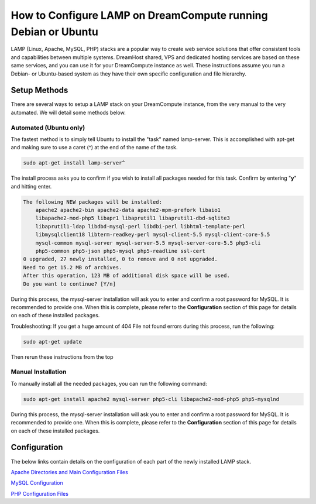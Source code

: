 ==============================================================
How to Configure LAMP on DreamCompute running Debian or Ubuntu
==============================================================

LAMP (Linux, Apache, MySQL, PHP) stacks are a popular way to create web
service solutions that offer consistent tools and capabilities between
multiple systems.  DreamHost shared, VPS and dedicated hosting services are
based on these same services, and you can use it for your DreamCompute
instance as well.  These instructions assume you run a Debian- or Ubuntu-based
system as they have their own specific configuration and file hierarchy.

Setup Methods
~~~~~~~~~~~~~

There are several ways to setup a LAMP stack on your DreamCompute instance,
from the very manual to the very automated.  We will detail some methods
below.

Automated (Ubuntu only)
-----------------------

The fastest method is to simply tell Ubuntu to install the "task" named
lamp-server.  This is accomplished with apt-get and making sure to use a caret
(^) at the end of the name of the task.

.. code::

    sudo apt-get install lamp-server^

The install process asks you to confirm if you wish to install all packages
needed for this task.  Confirm by entering "**y**" and hitting enter.

.. code::

    The following NEW packages will be installed:
        apache2 apache2-bin apache2-data apache2-mpm-prefork libaio1
        libapache2-mod-php5 libapr1 libaprutil1 libaprutil1-dbd-sqlite3
        libaprutil1-ldap libdbd-mysql-perl libdbi-perl libhtml-template-perl
        libmysqlclient18 libterm-readkey-perl mysql-client-5.5 mysql-client-core-5.5
        mysql-common mysql-server mysql-server-5.5 mysql-server-core-5.5 php5-cli
        php5-common php5-json php5-mysql php5-readline ssl-cert
    0 upgraded, 27 newly installed, 0 to remove and 0 not upgraded.
    Need to get 15.2 MB of archives.
    After this operation, 123 MB of additional disk space will be used.
    Do you want to continue? [Y/n]

During this process, the mysql-server installation will ask you to enter and
confirm a root password for MySQL.  It is recommended to provide one.  When
this is complete, please refer to the **Configuration** section of this page
for details on each of these installed packages.

Troubleshooting: If you get a huge amount of 404 File not found errors during
this process, run the following:

.. code::

    sudo apt-get update

Then rerun these instructions from the top

Manual Installation
-------------------

To manually install all the needed packages, you can run the following
command:

.. code::

    sudo apt-get install apache2 mysql-server php5-cli libapache2-mod-php5 php5-mysqlnd

During this process, the mysql-server installation will ask you to enter and
confirm a root password for MySQL.  It is recommended to provide one.  When
this is complete, please refer to the **Configuration** section of this page
for details on each of these installed packages.

Configuration
~~~~~~~~~~~~~

The below links contain details on the configuration of each part of the newly
installed LAMP stack.

`Apache Directories and Main Configuration Files`_

`MySQL Configuration`_

`PHP Configuration Files`_

.. _Apache Directories and Main Configuration Files: 215879457-How-to-Configure-Apache-on-DreamCompute-Running-Debian-or-Ubuntu

.. _MySQL Configuration: 215879487-How-to-Configure-MYSQL-on-DreamCompute-running-Debian-or-Ubuntu

.. _PHP Configuration Files: 215231198-How-to-Configure-PHP-on-DreamCompute-running-Debian-or-Ubuntu

.. meta::
    :labels: php apache mysql nova debia ubuntu
